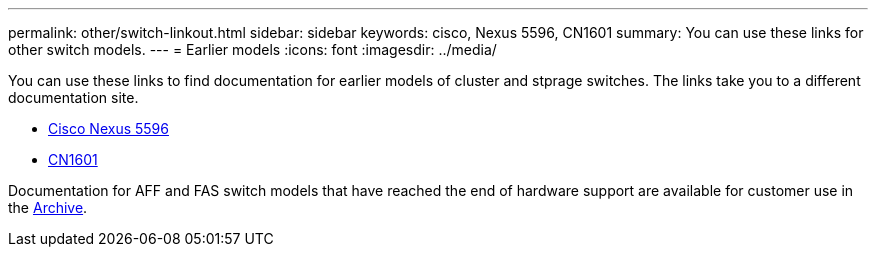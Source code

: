 ---
permalink: other/switch-linkout.html
sidebar: sidebar
keywords: cisco, Nexus 5596, CN1601
summary: You can use these links for other switch models.
---
= Earlier models
:icons: font
:imagesdir: ../media/

You can use these links to find documentation for earlier models of cluster and stprage switches. The links take you to a different documentation site.

* https://mysupport.netapp.com/documentation/docweb/index.html?productID=62376&language=en-US[Cisco Nexus 5596]
* https://mysupport.netapp.com/documentation/docweb/index.html?productID=62373&language=en-USNetApp[CN1601]

Documentation for AFF and FAS switch models that have reached the end of hardware support are available for customer use in the https://mysupport.netapp.com/documentation/productsatoz/index.html?archive=true[Archive].
